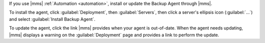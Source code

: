 If you use |mms| :ref:`Automation <automation>`, install or update the
Backup Agent through |mms|.

To install the agent, click :guilabel:`Deployment`, then :guilabel:`Servers`,
then click a server's ellipsis icon (:guilabel:`...`) and select
:guilabel:`Install Backup Agent`.

To update the agent, click the link |mms| provides when your agent is
out-of-date. When the agent needs updating, |mms| displays a warning on the
:guilabel:`Deployment` page and provides a link to perform the update.
